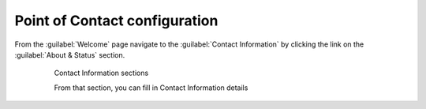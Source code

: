 .. module:: contact_info.wai

.. _geoserver.contact_info:

Point of Contact configuration
------------------------------

From the :guilabel:`Welcome` page navigate to the :guilabel:`Contact Information` by clicking the link on the :guilabel:`About & Status` section.
   
      .. figure:: img/wai6.jpeg
         :width: 250
	  
         Contact Information sections

         From that section, you can fill in Contact Information details 
  

